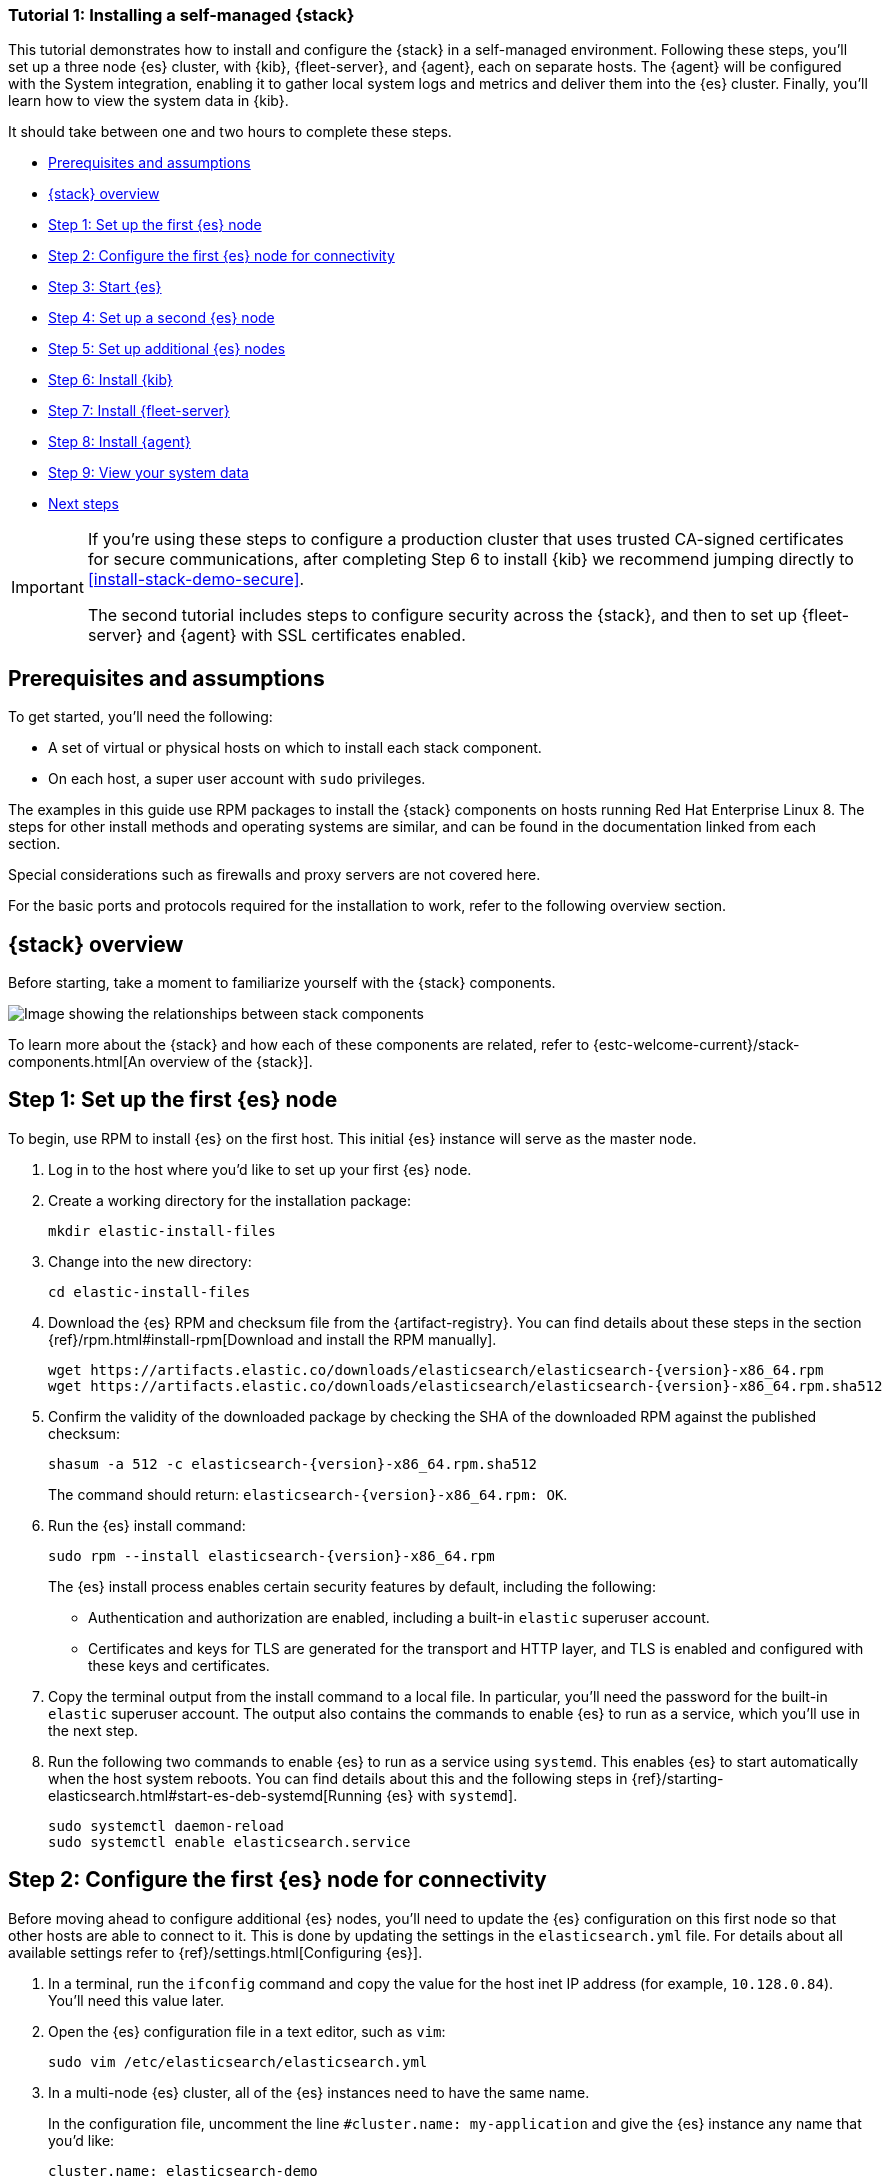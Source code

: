 //for testing on currently available builds:
//:version: 8.11.1

[[installing-stack-demo-self]]
=== Tutorial 1: Installing a self-managed {stack}

This tutorial demonstrates how to install and configure the {stack} in a self-managed environment. Following these steps, you'll set up a three node {es} cluster, with {kib}, {fleet-server}, and {agent}, each on separate hosts. The {agent} will be configured with the System integration, enabling it to gather local system logs and metrics and deliver them into the {es} cluster. Finally, you'll learn how to view the system data in {kib}.

It should take between one and two hours to complete these steps.

* <<install-stack-self-prereqs>>
* <<install-stack-self-overview>>
* <<install-stack-self-elasticsearch-first>>
* <<install-stack-self-elasticsearch-config>>
* <<install-stack-self-elasticsearch-start>>
* <<install-stack-self-elasticsearch-second>>
* <<install-stack-self-elasticsearch-third>>
* <<install-stack-self-kibana>>
* <<install-stack-self-fleet-server>>
* <<install-stack-self-elastic-agent>>
* <<install-stack-self-view-data>>
* <<install-stack-self-next-steps>>

[IMPORTANT] 
==== 
If you're using these steps to configure a production cluster that uses trusted CA-signed certificates for secure communications, after completing Step 6 to install {kib} we recommend jumping directly to <<install-stack-demo-secure>>.

The second tutorial includes steps to configure security across the {stack}, and then to set up {fleet-server} and {agent} with SSL certificates enabled.
====

[discrete]
[[install-stack-self-prereqs]]
== Prerequisites and assumptions

To get started, you'll need the following:

* A set of virtual or physical hosts on which to install each stack component. 
* On each host, a super user account with `sudo` privileges.

The examples in this guide use RPM packages to install the {stack} components on hosts running Red Hat Enterprise Linux 8. The steps for other install methods and operating systems are similar, and can be found in the documentation linked from each section.

Special considerations such as firewalls and proxy servers are not covered here.

For the basic ports and protocols required for the installation to work, refer to the following overview section.

[discrete]
[[install-stack-self-overview]]
== {stack} overview

Before starting, take a moment to familiarize yourself with the {stack} components.

image::images/stack-install-final-state.png[Image showing the relationships between stack components]

To learn more about the {stack} and how each of these components are related, refer to {estc-welcome-current}/stack-components.html[An overview of the {stack}].

[discrete]
[[install-stack-self-elasticsearch-first]]
== Step 1: Set up the first {es} node

To begin, use RPM to install {es} on the first host. This initial {es} instance will serve as the master node.

. Log in to the host where you'd like to set up your first {es} node.

. Create a working directory for the installation package:
+
["source","shell"]
----
mkdir elastic-install-files
----

. Change into the new directory:
+
["source","shell"]
----
cd elastic-install-files
----

. Download the {es} RPM and checksum file from the {artifact-registry}. You can find details about these steps in the section {ref}/rpm.html#install-rpm[Download and install the RPM manually].
+
["source","sh",subs="attributes"]
----
wget https://artifacts.elastic.co/downloads/elasticsearch/elasticsearch-{version}-x86_64.rpm
wget https://artifacts.elastic.co/downloads/elasticsearch/elasticsearch-{version}-x86_64.rpm.sha512
----

. Confirm the validity of the downloaded package by checking the SHA of the downloaded RPM against the published checksum:
+
["source","sh",subs="attributes"]
----
shasum -a 512 -c elasticsearch-{version}-x86_64.rpm.sha512
----
+	
The command should return: `elasticsearch-{version}-x86_64.rpm: OK`.

. Run the {es} install command:
+
["source","sh",subs="attributes"]
----
sudo rpm --install elasticsearch-{version}-x86_64.rpm
----
+
The {es} install process enables certain security features by default, including the following:

* Authentication and authorization are enabled, including a built-in `elastic` superuser account.
* Certificates and keys for TLS are generated for the transport and HTTP layer, and TLS is enabled and configured with these keys and certificates.

. Copy the terminal output from the install command to a local file. In particular, you'll need the password for the built-in `elastic` superuser account. The output also contains the commands to enable {es} to run as a service, which you'll use in the next step.

. Run the following two commands to enable {es} to run as a service using `systemd`. This enables {es} to start automatically when the host system reboots. You can find details about this and the following steps in {ref}/starting-elasticsearch.html#start-es-deb-systemd[Running {es} with `systemd`].
+
["source","sh",subs="attributes"]
----
sudo systemctl daemon-reload
sudo systemctl enable elasticsearch.service
----

[discrete]
[[install-stack-self-elasticsearch-config]]
== Step 2: Configure the first {es} node for connectivity

Before moving ahead to configure additional {es} nodes, you'll need to update the {es} configuration on this first node so that other hosts are able to connect to it. This is done by updating the settings in the `elasticsearch.yml` file. For details about all available settings refer to {ref}/settings.html[Configuring {es}].

. In a terminal, run the `ifconfig` command and copy the value for the host inet IP address (for example, `10.128.0.84`). You'll need this value later.

. Open the {es} configuration file in a text editor, such as `vim`:
+
["source","sh",subs="attributes"]
----
sudo vim /etc/elasticsearch/elasticsearch.yml
----

. In a multi-node {es} cluster, all of the {es} instances need to have the same name.
+
In the configuration file, uncomment the line `#cluster.name: my-application` and give the {es} instance any name that you'd like:
+
[source,"yaml"]
----
cluster.name: elasticsearch-demo
----

. By default, {es} runs on `localhost`. In order for {es} instances on other nodes to be able to join the cluster, you'll need to set up {es} to run on a routable, external IP address.
+
Uncomment the line `#network.host: 192.168.0.1` and replace the default address with the value that you copied from the `ifconfig` command output. For example:
+
[source,"yaml"]
----
network.host: 10.128.0.84
----

. {es} needs to be enabled to listen for connections from other, external hosts.
+
Uncomment the line `#transport.host: 0.0.0.0`. The `0.0.0.0` setting enables {es} to listen for connections on all available network interfaces. Note that in a production environment you might want to restrict this by setting this value to match the value set for `network.host`.
+
[source,"yaml"]
----
transport.host: 0.0.0.0
----
+
TIP: You can find details about the `network.host` and `transport.host` settings in the {es} {ref}/modules-network.html[Networking] documentation.

. Save your changes and close the editor.

[discrete]
[[install-stack-self-elasticsearch-start]]
== Step 3: Start {es}

. Now, it's time to start the {es} service:
+
["source","sh",subs="attributes"]
----
sudo systemctl start elasticsearch.service
----
+
If you need to, you can stop the service by running `sudo systemctl stop elasticsearch.service`.

. Make sure that {es} is running properly.
+
["source","sh",subs="attributes"]
----
sudo curl --cacert /etc/elasticsearch/certs/http_ca.crt -u elastic:$ELASTIC_PASSWORD https://localhost:9200
----
+
In the command, replace `$ELASTIC_PASSWORD` with the `elastic` superuser password that you copied from the install command output.
+
If all is well, the command returns a response like this:
+
["source","js",subs="attributes,callouts"]
----
{
  "name" : "Cp9oae6",
  "cluster_name" : "elasticsearch",
  "cluster_uuid" : "AT69_C_DTp-1qgIJlatQqA",
  "version" : {
    "number" : "{version_qualified}",
    "build_type" : "{build_type}",
    "build_hash" : "f27399d",
    "build_flavor" : "default",
    "build_date" : "2016-03-30T09:51:41.449Z",
    "build_snapshot" : false,
    "lucene_version" : "{lucene_version}",
    "minimum_wire_compatibility_version" : "1.2.3",
    "minimum_index_compatibility_version" : "1.2.3"
  },
  "tagline" : "You Know, for Search"
}
----

. Finally, check the status of {es}:
+
[source,"shell"]
----
sudo systemctl status elasticsearch
----
+
As with the previous `curl` command, the output should confirm that {es} started successfully. Type `q` to exit from the `status` command results.

[discrete]
[[install-stack-self-elasticsearch-second]]
== Step 4: Set up a second {es} node

To set up a second {es} node, the initial steps are similar to those that you followed for <<install-stack-self-elasticsearch-first>>.

. Log in to the host where you'd like to set up your second {es} instance.

. Create a working directory for the installation package:
+
["source","shell"]
----
mkdir elastic-install-files
----

. Change into the new directory:
+
["source","shell"]
----
cd elastic-install-files
----

. Download the {es} RPM and checksum file:
+
["source","sh",subs="attributes"]
----
wget https://artifacts.elastic.co/downloads/elasticsearch/elasticsearch-{version}-x86_64.rpm
wget https://artifacts.elastic.co/downloads/elasticsearch/elasticsearch-{version}-x86_64.rpm.sha512
----

. Check the SHA of the downloaded RPM:
+
["source","sh",subs="attributes"]
----
shasum -a 512 -c elasticsearch-{version}-x86_64.rpm.sha512
----

. Run the {es} install command:
+
["source","sh",subs="attributes"]
----
sudo rpm --install elasticsearch-{version}-x86_64.rpm
----
+
Unlike the setup for the first {es} node, in this case you don't need to copy the output of the install command, since these settings will be updated in a later step.

. Enable {es} to run as a service:
+
["source","sh",subs="attributes"]
----
sudo systemctl daemon-reload
sudo systemctl enable elasticsearch.service
----

IMPORTANT: Don't start the {es} service yet! There are a few more configuration steps to do before restarting.

. To enable this second {es} node to connect to the first, you need to configure an enrollment token.
+
[IMPORTANT]
====
Be sure to run all of these configuration steps before starting the {es} service.

You can find additional details about these steps in {ref}/rpm.html#_reconfigure_a_node_to_join_an_existing_cluster_2[Reconfigure a node to join an existing cluster] and also in {ref}/add-elasticsearch-nodes.html#_enroll_nodes_in_an_existing_cluster_5[Enroll nodes in an existing cluster].
====
+
Return to your terminal shell on the first {es} node and generate a node enrollment token:
+
[source,"shell"]
----
sudo /usr/share/elasticsearch/bin/elasticsearch-create-enrollment-token -s node
----

. Copy the generated enrollment token from the command output.
+
[TIP] 
==== 
Note the following tips about enrollment tokens:

. An enrollment token has a lifespan of 30 minutes. In case the `elasticsearch-reconfigure-node` command returns an `Invalid enrollment token` error, try generating a new token.
. Be sure not to confuse an {ref}/starting-elasticsearch.html#_enroll_nodes_in_an_existing_cluster_3[{es} enrollment token] (for enrolling {es} nodes in an existing cluster) with a {kibana-ref}/start-stop.html#_run_kibana_from_the_command_line[{kib} enrollment token] (to enroll your {kib} instance with {es}, as described in the next section). These two tokens are not interchangeable.
====

. In the terminal shell for your second {es} node, pass the enrollment token as a parameter to the `elasticsearch-reconfigure-node` tool:
+
[source,"shell"]
----
sudo /usr/share/elasticsearch/bin/elasticsearch-reconfigure-node --enrollment-token <enrollment-token>
----
+
In the command, replace `<enrollment-token` with the `elastic` generated token that you copied.

. Answer the `Do you want to continue` prompt with `yes` (`y`). The new {es} node will be reconfigured.

. In a terminal, run `ifconfig` and copy the value for the host inet IP address. You'll need this value later.

. Open the second {es} instance configuration file in a text editor:
+
["source","sh"]
----
sudo vim /etc/elasticsearch/elasticsearch.yml
----
+
Notice that, as a result of having run the `elasticsearch-reconfigure-node` tool, certain settings have been updated. For example:
+
* The `transport.host: 0.0.0.0` setting is already uncommented.
* The `discovery_seed.hosts` setting has the value that you added for `network_host` on the first {es} node. As you add each new {es} node to the cluster, the `discovery_seed.hosts` setting will contain an array of the IP addresses and port numbers to connect to each {es} node that was previously added to the cluster.

. In the configuration file, uncomment the line `#cluster.name: my-application` and set it to match the name you specified for the first {es} node:
+
[source,"yaml"]
----
cluster.name: elasticsearch-demo
----

. As with the first {es} node, you'll need to set up {es} to run on a routable, external IP address. Uncomment the line `#network.host: 92.168.0.1` and replace the default address with the value that you copied. For example:
+
[source,"yaml"]
----
network.host: 10.128.0.132
----

. Save your changes and close the editor.

. Start {es} on the second node:
+
[source,"shell"]
----
sudo systemctl start elasticsearch.service
----

. **Optionally**, to view the progress as the second {es} node starts up and connects to the first {es} node, open a new terminal into the second node and `tail` the {es} log file:
+
[source,"shell"]
----
sudo tail -f /var/log/elasticsearch/elasticsearch-demo.log
----
+
Notice in the log file some helpful diagnostics, such as:
+
* `Security is enabled`
* `Profiling is enabled`
* `using discovery type [multi-node]`
* `intialized`
* `starting...`
+
After a minute or so, the log should show a message like:
+
[source,"shell"]
----
[<hostname2>] master node changed {previous [], current [<hostname1>...]}
----
+
Here, `hostname1` is your first {es} instance node, and `hostname2` is your second {es} instance node.
+
The message indicates that the second {es} node has successfully contacted the initial {es} node and joined the cluster.

. As a final check, run the following `curl` request on the new node to confirm that {es} is still running properly and viewable at the new node's `localhost` IP address. Note that you need to replace `$ELASTIC_PASSWORD` with the same `elastic` superuser password that you used on the first {es} node.
+
["source","sh",subs="attributes"]
----
sudo curl --cacert /etc/elasticsearch/certs/http_ca.crt -u elastic:$ELASTIC_PASSWORD https://localhost:9200
----
+
["source","js",subs="attributes,callouts"]
----
{
  "name" : "Cp9oae6",
  "cluster_name" : "elasticsearch",
  "cluster_uuid" : "AT69_C_DTp-1qgIJlatQqA",
  "version" : {
    "number" : "{version_qualified}",
    "build_type" : "{build_type}",
    "build_hash" : "f27399d",
    "build_flavor" : "default",
    "build_date" : "2016-03-30T09:51:41.449Z",
    "build_snapshot" : false,
    "lucene_version" : "{lucene_version}",
    "minimum_wire_compatibility_version" : "1.2.3",
    "minimum_index_compatibility_version" : "1.2.3"
  },
  "tagline" : "You Know, for Search"
}
----

[discrete]
[[install-stack-self-elasticsearch-third]]
== Step 5: Set up additional {es} nodes

To set up your next {es} node, follow exactly the same steps as you did previously in <<install-stack-self-elasticsearch-second>>. The process is identical for each additional {es} node that you would like to add to the cluster. As a recommended best practice, create a new enrollment token for each new node that you add.

[discrete]
[[install-stack-self-kibana]]
== Step 6: Install {kib}

As with {es}, you can use RPM to install {kib} on another host. You can find details about all of the following steps in the section {kibana-ref}/rpm.html#install-rpm[Install {kib} with RPM].

. Log in to the host where you'd like to install {kib} and create a working directory for the installation package:
+
["source","shell"]
----
mkdir kibana-install-files
----

. Change into the new directory:
+
["source","shell"]
----
cd kibana-install-files
----

. Download the {kib} RPM and checksum file from the Elastic website.
+
["source","sh",subs="attributes"]
----
wget https://artifacts.elastic.co/downloads/kibana/kibana-{version}-x86_64.rpm
wget https://artifacts.elastic.co/downloads/kibana/kibana-{version}-x86_64.rpm.sha512
----

. Confirm the validity of the downloaded package by checking the SHA of the downloaded RPM against the published checksum:
+
["source","sh",subs="attributes"]
----
shasum -a 512 -c kibana-{version}-x86_64.rpm.sha512
----
+	
The command should return: `kibana-{version}-x86_64.rpm: OK`.

. Run the {kib} install command:
+
["source","sh",subs="attributes"]
----
sudo rpm --install kibana-{version}-x86_64.rpm
----

. As with each additional {es} node that you added, to enable this {kib} instance to connect to the first {es} node, you need to configure an enrollment token.
+
Return to your terminal shell into the first {es} node.

. Run the `elasticsearch-create-enrollment-token` command with the `-s kibana` option to generate a {kibana} enrollment token:
+
[source,"shell"]
----
sudo /usr/share/elasticsearch/bin/elasticsearch-create-enrollment-token -s kibana
----

. Copy the generated enrollment token from the command output.

. Run the following two commands to enable {kib} to run as a service using `systemd`, enabling {kib} to start automatically when the host system reboots.
+
["source","sh",subs="attributes"]
----
sudo systemctl daemon-reload
sudo systemctl enable kibana.service
----

. Before starting the {kib} service there's one configuration change to make, to set {kib} to run on the {es} host IP address. This is done by updating the settings in the `kibana.yml` file. For details about all available settings refer to {kibana-ref}/settings.html[Configure {kib}].

. In a terminal, run the `ifconfig` command and copy the value for the host inet IP address.

. Open the {kib} configuration file for editing:
+
["source","sh",subs="attributes"]
----
sudo vim /etc/kibana/kibana.yml
----

. Uncomment the line `#server.host: localhost` and replace the default address with the inet value that you copied from the `ifconfig` command. For example:
+
[source,"yaml"]
----
server.host: 10.128.0.28
----

. Save your changes and close the editor.

. Start the {kib} service:
+
["source","sh",subs="attributes"]
----
sudo systemctl start kibana.service
----
+
If you need to, you can stop the service by running `sudo systemctl stop kibana.service`.

. Run the `status` command to get details about the {kib} service.
+
["source","sh",subs="attributes"]
----
sudo systemctl status kibana
----

. In the `status` command output, a URL is shown with:
** A host address to access {kib}
** A six digit verification code
+
For example:
+
["source","sh",subs="attributes"]
----
Kibana has not been configured.
Go to http://10.128.0.28:5601/?code=<code> to get started.
----
+
Make a note of the verification code.

. Open a web browser to the external IP address of the {kib} host machine, for example: `http://<kibana-host-address>:5601`.
+
It can take a minute or two for {kib} to start up, so refresh the page if you don't see a prompt right away.

. When {kib} starts you're prompted to provide an enrollment token. Paste in the {kib} enrollment token that you generated earlier.

. Click **Configure Elastic**.

. If you're prompted to provide a verification code, copy and paste in the six digit code that was returned by the `status` command. Then, wait for the setup to complete.

. When you see the **Welcome to Elastic** page, provide the `elastic` as the username and provide the password that you copied in Step 1, from the `install` command output when you set up your first {es} node.

. Click **Log in**.

{kib} is now fully set up and communicating with your {es} cluster!

**IMPORTANT: Stop here if you intend to configure SSL certificates.**

[IMPORTANT]
====
For simplicity, in this tutorial we're setting up all of the {stack} components without configuring security certificates. You can proceed to configure {fleet}, {agent}, and then confirm that your system data appears in {kib}.

However, in a production environment, before going further to install {fleet-server} and {agent} it's recommended to update your security settings to use trusted CA-signed certificates as described in <<install-stack-demo-secure>>.

After new security certificates are configured any {agent}s would need to be reinstalled. If you're currently setting up a production environment, we recommend that you jump directly to Tutorial 2, which includes steps to secure the {stack} using certificates and then to set up {fleet} and {agent} with those certificates already in place.
====

[discrete]
[[install-stack-self-fleet-server]]
== Step 7: Install {fleet-server}

Now that {kib} is up and running, you can install {fleet-server}, which will manage the {agent} that you'll set up in a later step. If you need more detail about these steps, refer to {fleet-guide}/add-fleet-server-on-prem.html[Deploy on-premises and self-managed] in the {fleet} and {agent} Guide.

. Log in to the host where you'd like to set up {fleet-server}.

. Create a working directory for the installation package:
+
["source","shell"]
----
mkdir fleet-install-files  
----

. Change into the new directory:
+
["source","shell"]
----
cd fleet-install-files
----

. In the terminal, run `ifconfig` and copy the value for the host inet IP address (for example, `10.128.0.84`). You'll need this value later.

. Back to your web browser, open the {kib} menu and go to **Management -> Fleet**. {fleet} opens with a message that you need to add a {fleet-server}.

. Click **Add Fleet Server**. The **Add a Fleet Server** flyout opens.

. In the flyout, select the **Quick Start** tab.

. Specify a name for your {fleet-server} host, for example `Fleet Server`.

. Specify the host URL where {agents} will reach {fleet-server}, for example: `http://10.128.0.203:8220`. This is the inet value that you copied from the `ifconfig` output.
+
Be sure to include the port number. Port `8220` is the default used by {fleet-server} in an on-premises environment. Refer to {fleet-guide}/add-fleet-server-on-prem.html#default-port-assignments-on-prem[Default port assignments] in the on-premises {fleet-server} install documentation for a list of port assignments.

. Click **Generate Fleet Server policy**. A policy is created that contains all of the configuration settings for the {fleet-server} instance.

. On the **Install Fleet Server to a centralized host** step, for this example we select the **Linux Tar** tab, but you can instead select the tab appropriate to the host operating system where you're setting up {fleet-server}.
+
Note that TAR/ZIP packages are recommended over RPM/DEB system packages, since only the former support upgrading {fleet-server}.

. Copy the generated commands and then run them one-by-one in the terminal on your {fleet-server} host.
+
These commands will, respectively:

.. Download the {fleet-server} package from the {artifact-registry}.
.. Unpack the package archive.
.. Change into the directory containing the install binaries.
.. Install {fleet-server}.
+
If you'd like to learn about the install command options, refer to {fleet-guide}/elastic-agent-cmd-options.html#elastic-agent-install-command[`elastic-agent install`] in the {agent} command reference.

. At the prompt, enter `Y` to install {agent} and run it as a service. Wait for the installation to complete.

. In the {kib} **Add a Fleet Server** flyout, wait for confirmation that {fleet-server} has connected.

. For now, ignore the *Continue enrolling Elastic Agent* option and close the flyout.

{fleet-server} is now fully set up!

[discrete]
[[install-stack-self-elastic-agent]]
== Step 8: Install {agent}

Next, you'll install {agent} on another host and use the System integration to monitor system logs and metrics.

. Log in to the host where you'd like to set up {agent}.

. Create a working directory for the installation package:
+
["source","shell"]
----
mkdir agent-install-files
----

. Change into the new directory:
+
["source","shell"]
----
cd agent-install-files
----

. Open {kib} and go to **Management -> Fleet**.

. On the **Agents** tab, you should see your new {fleet-server} policy running with a healthy status.

. Open the **Settings** tab.

. Reopen the **Agents** tab and select **Add agent**. The **Add agent** flyout opens.

. In the flyout, choose a policy name, for example `Demo Agent Policy`.

. Leave **Collect system logs and metrics** enabled. This will add the link:https://docs.elastic.co/integrations/system[System integration] to the {agent} policy.

. Click **Create policy**.

. For the **Enroll in Fleet?** step, leave **Enroll in Fleet** selected.

. On the **Install Elastic Agent on your host** step, for this example we select the **Linux Tar** tab, but you can instead select the tab appropriate to the host operating system where you're setting up {fleet-server}.
+
As with {fleet-server}, note that TAR/ZIP packages are recommended over RPM/DEB system packages, since only the former support upgrading {agent}.

. Copy the generated commands. 

. In the `sudo ./elastic-agent install` command, make two changes:
.. For the `--url` parameter, check that the port number is set to `8220` (used for on-premises {fleet-server}).
.. Append an `--insecure` flag at the end.
+
TIP: If you want to set up secure communications using SSL certificates, refer to <<install-stack-demo-secure>>.
+
The result should be like the following:
+
["source","shell"]
----
sudo ./elastic-agent install --url=https://10.128.0.203:8220 --enrollment-token=VWCobFhKd0JuUnppVYQxX0VKV5E6UmU3BGk0ck9RM2HzbWEmcS4Bc1YUUM==
----

. Run the commands one-by-one in the terminal on your {agent} host. The commands will, respectively:

.. Download the {agent} package from the {artifact-registry}.
.. Unpack the package archive.
.. Change into the directory containing the install binaries.
.. Install {agent}.

. At the prompt, enter `Y` to install {agent} and run it as a service. Wait for the installation to complete.
+
If everything goes well, the install will complete successfully:
+
["source","shell"]
----
Elastic Agent has been successfully installed.
----

. In the {kib} **Add agent** flyout, wait for confirmation that {agent} has connected.

. Close the flyout.

Your new {agent} is now installed an enrolled with {fleet-server}.

[discrete]
[[install-stack-self-view-data]]
== Step 9: View your system data

Now that all of the components have been installed, it's time to view your system data.

View your system log data:

. Open the {kib} menu and go to **Analytics -> Dashboard**.
. In the query field, search for `Logs System`.
. Select the `[Logs System] Syslog dashboard` link. The {kib} Dashboard opens with visualizations of Syslog events, hostnames and processes, and more.

View your system metrics data:

. Open the {kib} menu and return to **Analytics -> Dashboard**.
. In the query field, search for `Metrics System`.
. Select the `[Metrics System] Host overview` link. The {kib} Dashboard opens with visualizations of host metrics including CPU usage, memory usage, running processes, and others.
+
image::images/install-stack-metrics-dashboard.png["The System metrics host overview showing CPU usage, memory usage, and other visualizations"]

Congratulations! You've successfully set up a three node {es} cluster, with {kib}, {fleet-server}, and {agent}.

[discrete]
[[install-stack-self-next-steps]]
== Next steps

Now that you've successfully configured an on-premises {stack}, you can learn how to configure the {stack} in a production environment using trusted CA-signed certificates. Refer to <<install-stack-demo-secure>> to learn more.
